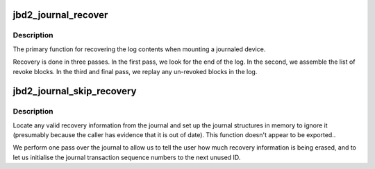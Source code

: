 .. -*- coding: utf-8; mode: rst -*-
.. src-file: fs/jbd2/recovery.c

.. _`jbd2_journal_recover`:

jbd2_journal_recover
====================

.. c:function:: int jbd2_journal_recover(journal_t *journal)

    recovers a on-disk journal

    :param journal_t \*journal:
        the journal to recover

.. _`jbd2_journal_recover.description`:

Description
-----------

The primary function for recovering the log contents when mounting a
journaled device.

Recovery is done in three passes.  In the first pass, we look for the
end of the log.  In the second, we assemble the list of revoke
blocks.  In the third and final pass, we replay any un-revoked blocks
in the log.

.. _`jbd2_journal_skip_recovery`:

jbd2_journal_skip_recovery
==========================

.. c:function:: int jbd2_journal_skip_recovery(journal_t *journal)

    Start journal and wipe exiting records

    :param journal_t \*journal:
        journal to startup

.. _`jbd2_journal_skip_recovery.description`:

Description
-----------

Locate any valid recovery information from the journal and set up the
journal structures in memory to ignore it (presumably because the
caller has evidence that it is out of date).
This function doesn't appear to be exported..

We perform one pass over the journal to allow us to tell the user how
much recovery information is being erased, and to let us initialise
the journal transaction sequence numbers to the next unused ID.

.. This file was automatic generated / don't edit.

